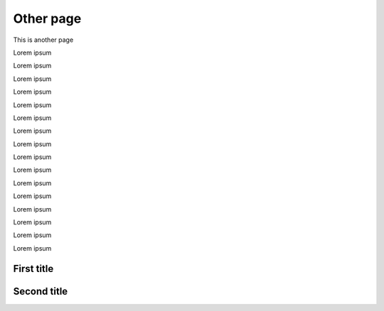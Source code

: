 Other page
==========

This is another page

Lorem ipsum

Lorem ipsum


Lorem ipsum

Lorem ipsum


Lorem ipsum

Lorem ipsum


Lorem ipsum

Lorem ipsum


Lorem ipsum

Lorem ipsum


Lorem ipsum

Lorem ipsum


Lorem ipsum

Lorem ipsum


Lorem ipsum

Lorem ipsum


First title
-----------

Second title
------------
